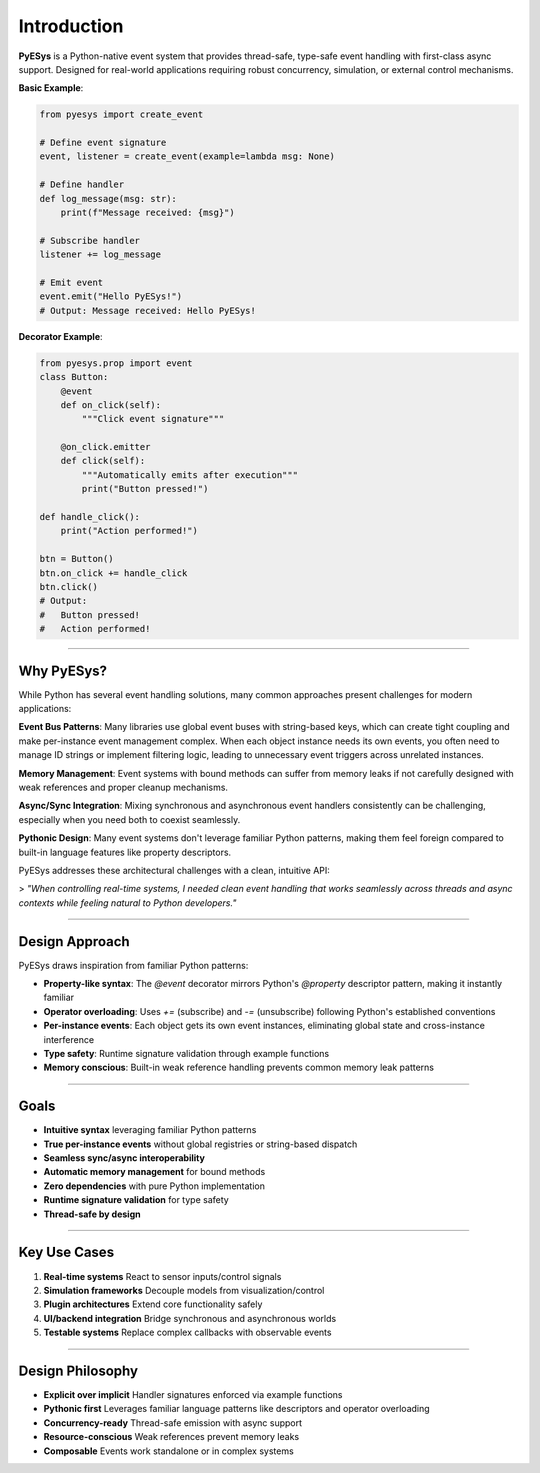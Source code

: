 Introduction
============

**PyESys** is a Python-native event system that provides thread-safe, type-safe event handling with first-class async support. Designed for real-world applications requiring robust concurrency, simulation, or external control mechanisms.

**Basic Example**:

.. code-block:: python

    from pyesys import create_event

    # Define event signature
    event, listener = create_event(example=lambda msg: None)

    # Define handler
    def log_message(msg: str):
        print(f"Message received: {msg}")

    # Subscribe handler
    listener += log_message

    # Emit event
    event.emit("Hello PyESys!")
    # Output: Message received: Hello PyESys!

**Decorator Example**:

.. code-block:: python

    from pyesys.prop import event
    class Button:
        @event
        def on_click(self):
            """Click event signature"""
        
        @on_click.emitter
        def click(self):
            """Automatically emits after execution"""
            print("Button pressed!")

    def handle_click():
        print("Action performed!")

    btn = Button()
    btn.on_click += handle_click
    btn.click()
    # Output: 
    #   Button pressed!
    #   Action performed!

----

Why PyESys?
-----------

While Python has several event handling solutions, many common approaches present challenges for modern applications:

**Event Bus Patterns**: Many libraries use global event buses with string-based keys, which can create tight coupling and make per-instance event management complex. When each object instance needs its own events, you often need to manage ID strings or implement filtering logic, leading to unnecessary event triggers across unrelated instances.

**Memory Management**: Event systems with bound methods can suffer from memory leaks if not carefully designed with weak references and proper cleanup mechanisms.

**Async/Sync Integration**: Mixing synchronous and asynchronous event handlers consistently can be challenging, especially when you need both to coexist seamlessly.

**Pythonic Design**: Many event systems don't leverage familiar Python patterns, making them feel foreign compared to built-in language features like property descriptors.

PyESys addresses these architectural challenges with a clean, intuitive API:

> *"When controlling real-time systems, I needed clean event handling that works seamlessly across threads and async contexts while feeling natural to Python developers."*

----

Design Approach
---------------

PyESys draws inspiration from familiar Python patterns:

- **Property-like syntax**: The `@event` decorator mirrors Python's `@property` descriptor pattern, making it instantly familiar
- **Operator overloading**: Uses `+=` (subscribe) and `-=` (unsubscribe) following Python's established conventions
- **Per-instance events**: Each object gets its own event instances, eliminating global state and cross-instance interference
- **Type safety**: Runtime signature validation through example functions
- **Memory conscious**: Built-in weak reference handling prevents common memory leak patterns

----

Goals
-----

- **Intuitive syntax** leveraging familiar Python patterns
- **True per-instance events** without global registries or string-based dispatch
- **Seamless sync/async interoperability**
- **Automatic memory management** for bound methods
- **Zero dependencies** with pure Python implementation
- **Runtime signature validation** for type safety
- **Thread-safe by design**

----

Key Use Cases
-------------

1. **Real-time systems**  
   React to sensor inputs/control signals
2. **Simulation frameworks**  
   Decouple models from visualization/control
3. **Plugin architectures**  
   Extend core functionality safely
4. **UI/backend integration**  
   Bridge synchronous and asynchronous worlds
5. **Testable systems**  
   Replace complex callbacks with observable events

----

Design Philosophy
-----------------

- **Explicit over implicit**  
  Handler signatures enforced via example functions
- **Pythonic first**  
  Leverages familiar language patterns like descriptors and operator overloading
- **Concurrency-ready**  
  Thread-safe emission with async support
- **Resource-conscious**  
  Weak references prevent memory leaks
- **Composable**  
  Events work standalone or in complex systems
